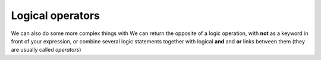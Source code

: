 Logical operators
=========================

We can also do some more complex things with 
We can return the opposite of a logic operation, with **not** as a keyword in front of your expression, or combine several logic statements together with logical **and** and **or** links between them (they are usually called *operators*)


